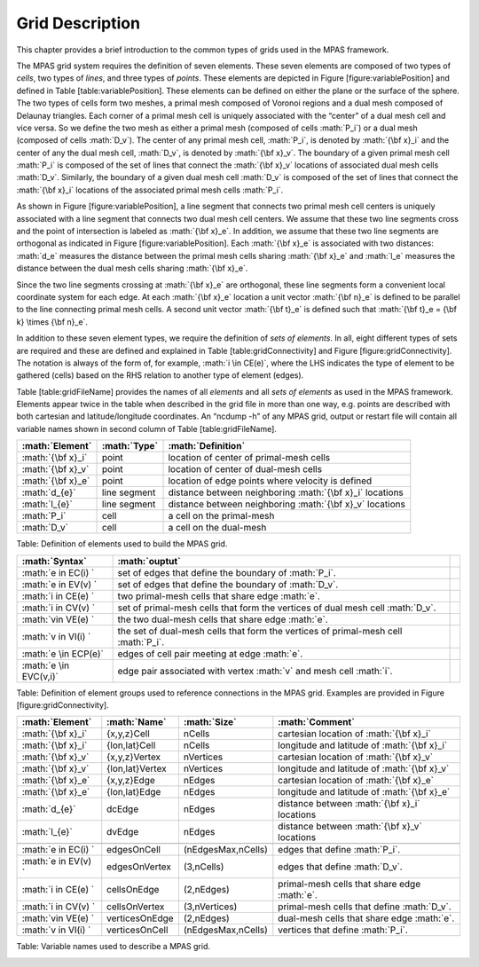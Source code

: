 .. role:: math(raw)
   :format: html latex
..

Grid Description
================

This chapter provides a brief introduction to the common types of grids
used in the MPAS framework.

The MPAS grid system requires the definition of seven elements. These
seven elements are composed of two types of *cells*, two types of
*lines*, and three types of *points*. These elements are depicted in
Figure [figure:variablePosition] and defined in Table
[table:variablePosition]. These elements can be defined on either the
plane or the surface of the sphere. The two types of cells form two
meshes, a primal mesh composed of Voronoi regions and a dual mesh
composed of Delaunay triangles. Each corner of a primal mesh cell is
uniquely associated with the “center” of a dual mesh cell and vice
versa. So we define the two mesh as either a primal mesh (composed of
cells :math:`P_i`) or a dual mesh (composed of cells :math:`D_v`). The
center of any primal mesh cell, :math:`P_i`, is denoted by
:math:`{\bf x}_i` and the center of any the dual mesh cell, :math:`D_v`,
is denoted by :math:`{\bf x}_v`. The boundary of a given primal mesh
cell :math:`P_i` is composed of the set of lines that connect the
:math:`{\bf x}_v` locations of associated dual mesh cells :math:`D_v`.
Similarly, the boundary of a given dual mesh cell :math:`D_v` is
composed of the set of lines that connect the :math:`{\bf x}_i`
locations of the associated primal mesh cells :math:`P_i`.

As shown in Figure [figure:variablePosition], a line segment that
connects two primal mesh cell centers is uniquely associated with a line
segment that connects two dual mesh cell centers. We assume that these
two line segments cross and the point of intersection is labeled as
:math:`{\bf x}_e`. In addition, we assume that these two line segments
are orthogonal as indicated in Figure [figure:variablePosition]. Each
:math:`{\bf x}_e` is associated with two distances: :math:`d_e` measures
the distance between the primal mesh cells sharing :math:`{\bf x}_e` and
:math:`l_e` measures the distance between the dual mesh cells sharing
:math:`{\bf x}_e`.

Since the two line segments crossing at :math:`{\bf x}_e` are
orthogonal, these line segments form a convenient local coordinate
system for each edge. At each :math:`{\bf x}_e` location a unit vector
:math:`{\bf n}_e` is defined to be parallel to the line connecting
primal mesh cells. A second unit vector :math:`{\bf t}_e` is defined
such that :math:`{\bf t}_e = {\bf k} \times {\bf n}_e`.

In addition to these seven element types, we require the definition of
*sets of elements*. In all, eight different types of sets are required
and these are defined and explained in Table [table:gridConnectivity]
and Figure [figure:gridConnectivity]. The notation is always of the form
of, for example, :math:`i \in CE(e)`, where the LHS indicates the type
of element to be gathered (cells) based on the RHS relation to another
type of element (edges).

Table [table:gridFileName] provides the names of all *elements* and all
*sets of elements* as used in the MPAS framework. Elements appear twice
in the table when described in the grid file in more than one way, e.g.
points are described with both cartesian and latitude/longitude
coordinates. An “ncdump -h” of any MPAS grid, output or restart file
will contain all variable names shown in second column of Table
[table:gridFileName].

+---------------------+----------------+------------------------------------------------------------+
| :math:`Element`     | :math:`Type`   | :math:`Definition`                                         |
+=====================+================+============================================================+
| :math:`{\bf x}_i`   | point          | location of center of primal-mesh cells                    |
+---------------------+----------------+------------------------------------------------------------+
| :math:`{\bf x}_v`   | point          | location of center of dual-mesh cells                      |
+---------------------+----------------+------------------------------------------------------------+
| :math:`{\bf x}_e`   | point          | location of edge points where velocity is defined          |
+---------------------+----------------+------------------------------------------------------------+
| :math:`d_{e}`       | line segment   | distance between neighboring :math:`{\bf x}_i` locations   |
+---------------------+----------------+------------------------------------------------------------+
| :math:`l_{e}`       | line segment   | distance between neighboring :math:`{\bf x}_v` locations   |
+---------------------+----------------+------------------------------------------------------------+
| :math:`P_i`         | cell           | a cell on the primal-mesh                                  |
+---------------------+----------------+------------------------------------------------------------+
| :math:`D_v`         | cell           | a cell on the dual-mesh                                    |
+---------------------+----------------+------------------------------------------------------------+

Table: Definition of elements used to build the MPAS grid.

+--------------------------+--------------------------------------------------------------------------------------+----+
| :math:`Syntax`           | :math:`ouptut`                                                                       |    |
+==========================+======================================================================================+====+
| :math:`e \in EC(i) `     | set of edges that define the boundary of :math:`P_i`.                                |    |
+--------------------------+--------------------------------------------------------------------------------------+----+
| :math:`e \in EV(v) `     | set of edges that define the boundary of :math:`D_v`.                                |    |
+--------------------------+--------------------------------------------------------------------------------------+----+
| :math:`i \in CE(e) `     | two primal-mesh cells that share edge :math:`e`.                                     |    |
+--------------------------+--------------------------------------------------------------------------------------+----+
| :math:`i \in CV(v) `     | set of primal-mesh cells that form the vertices of dual mesh cell :math:`D_v`.       |    |
+--------------------------+--------------------------------------------------------------------------------------+----+
| :math:`v\in VE(e) `      | the two dual-mesh cells that share edge :math:`e`.                                   |    |
+--------------------------+--------------------------------------------------------------------------------------+----+
| :math:`v \in VI(i) `     | the set of dual-mesh cells that form the vertices of primal-mesh cell :math:`P_i`.   |    |
+--------------------------+--------------------------------------------------------------------------------------+----+
| :math:`e \in ECP(e)`     | edges of cell pair meeting at edge :math:`e`.                                        |    |
+--------------------------+--------------------------------------------------------------------------------------+----+
| :math:`e \in EVC(v,i)`   | edge pair associated with vertex :math:`v` and mesh cell :math:`i`.                  |    |
+--------------------------+--------------------------------------------------------------------------------------+----+

Table: Definition of element groups used to reference connections in the
MPAS grid. Examples are provided in Figure [figure:gridConnectivity].

+------------------------+-------------------+----------------------+------------------------------------------------+
| :math:`Element`        | :math:`Name`      | :math:`Size`         | :math:`Comment`                                |
+========================+===================+======================+================================================+
| :math:`{\bf x}_i`      | {x,y,z}Cell       | nCells               | cartesian location of :math:`{\bf x}_i`        |
+------------------------+-------------------+----------------------+------------------------------------------------+
| :math:`{\bf x}_i`      | {lon,lat}Cell     | nCells               | longitude and latitude of :math:`{\bf x}_i`    |
+------------------------+-------------------+----------------------+------------------------------------------------+
| :math:`{\bf x}_v`      | {x,y,z}Vertex     | nVertices            | cartesian location of :math:`{\bf x}_v`        |
+------------------------+-------------------+----------------------+------------------------------------------------+
| :math:`{\bf x}_v`      | {lon,lat}Vertex   | nVertices            | longitude and latitude of :math:`{\bf x}_v`    |
+------------------------+-------------------+----------------------+------------------------------------------------+
| :math:`{\bf x}_e`      | {x,y,z}Edge       | nEdges               | cartesian location of :math:`{\bf x}_e`        |
+------------------------+-------------------+----------------------+------------------------------------------------+
| :math:`{\bf x}_e`      | {lon,lat}Edge     | nEdges               | longitude and latitude of :math:`{\bf x}_e`    |
+------------------------+-------------------+----------------------+------------------------------------------------+
| :math:`d_{e}`          | dcEdge            | nEdges               | distance between :math:`{\bf x}_i` locations   |
+------------------------+-------------------+----------------------+------------------------------------------------+
| :math:`l_{e}`          | dvEdge            | nEdges               | distance between :math:`{\bf x}_v` locations   |
+------------------------+-------------------+----------------------+------------------------------------------------+
+------------------------+-------------------+----------------------+------------------------------------------------+
| :math:`e \in EC(i) `   | edgesOnCell       | (nEdgesMax,nCells)   | edges that define :math:`P_i`.                 |
+------------------------+-------------------+----------------------+------------------------------------------------+
| :math:`e \in EV(v) `   | edgesOnVertex     | (3,nCells)           | edges that define :math:`D_v`.                 |
+------------------------+-------------------+----------------------+------------------------------------------------+
| :math:`i \in CE(e) `   | cellsOnEdge       | (2,nEdges)           | primal-mesh cells that share edge :math:`e`.   |
+------------------------+-------------------+----------------------+------------------------------------------------+
| :math:`i \in CV(v) `   | cellsOnVertex     | (3,nVertices)        | primal-mesh cells that define :math:`D_v`.     |
+------------------------+-------------------+----------------------+------------------------------------------------+
| :math:`v\in VE(e) `    | verticesOnEdge    | (2,nEdges)           | dual-mesh cells that share edge :math:`e`.     |
+------------------------+-------------------+----------------------+------------------------------------------------+
| :math:`v \in VI(i) `   | verticesOnCell    | (nEdgesMax,nCells)   | vertices that define :math:`P_i`.              |
+------------------------+-------------------+----------------------+------------------------------------------------+

Table: Variable names used to describe a MPAS grid.

| |Definition of elements used to build the MPAS grid. Also see Table
  [table:variablePosition].|

| |Definition of element groups used to reference connections in the
  MPAS grid. Also see Table [table:gridConnectivity].|

.. |Definition of elements used to build the MPAS grid. Also see Table [table:variablePosition].| image:: ./shared/figures/variablePosition.pdf
   :width: 16.00000cm
.. |Definition of element groups used to reference connections in the MPAS grid. Also see Table [table:gridConnectivity].| image:: ./shared/figures/gridConnectivity.pdf
   :width: 16.00000cm
